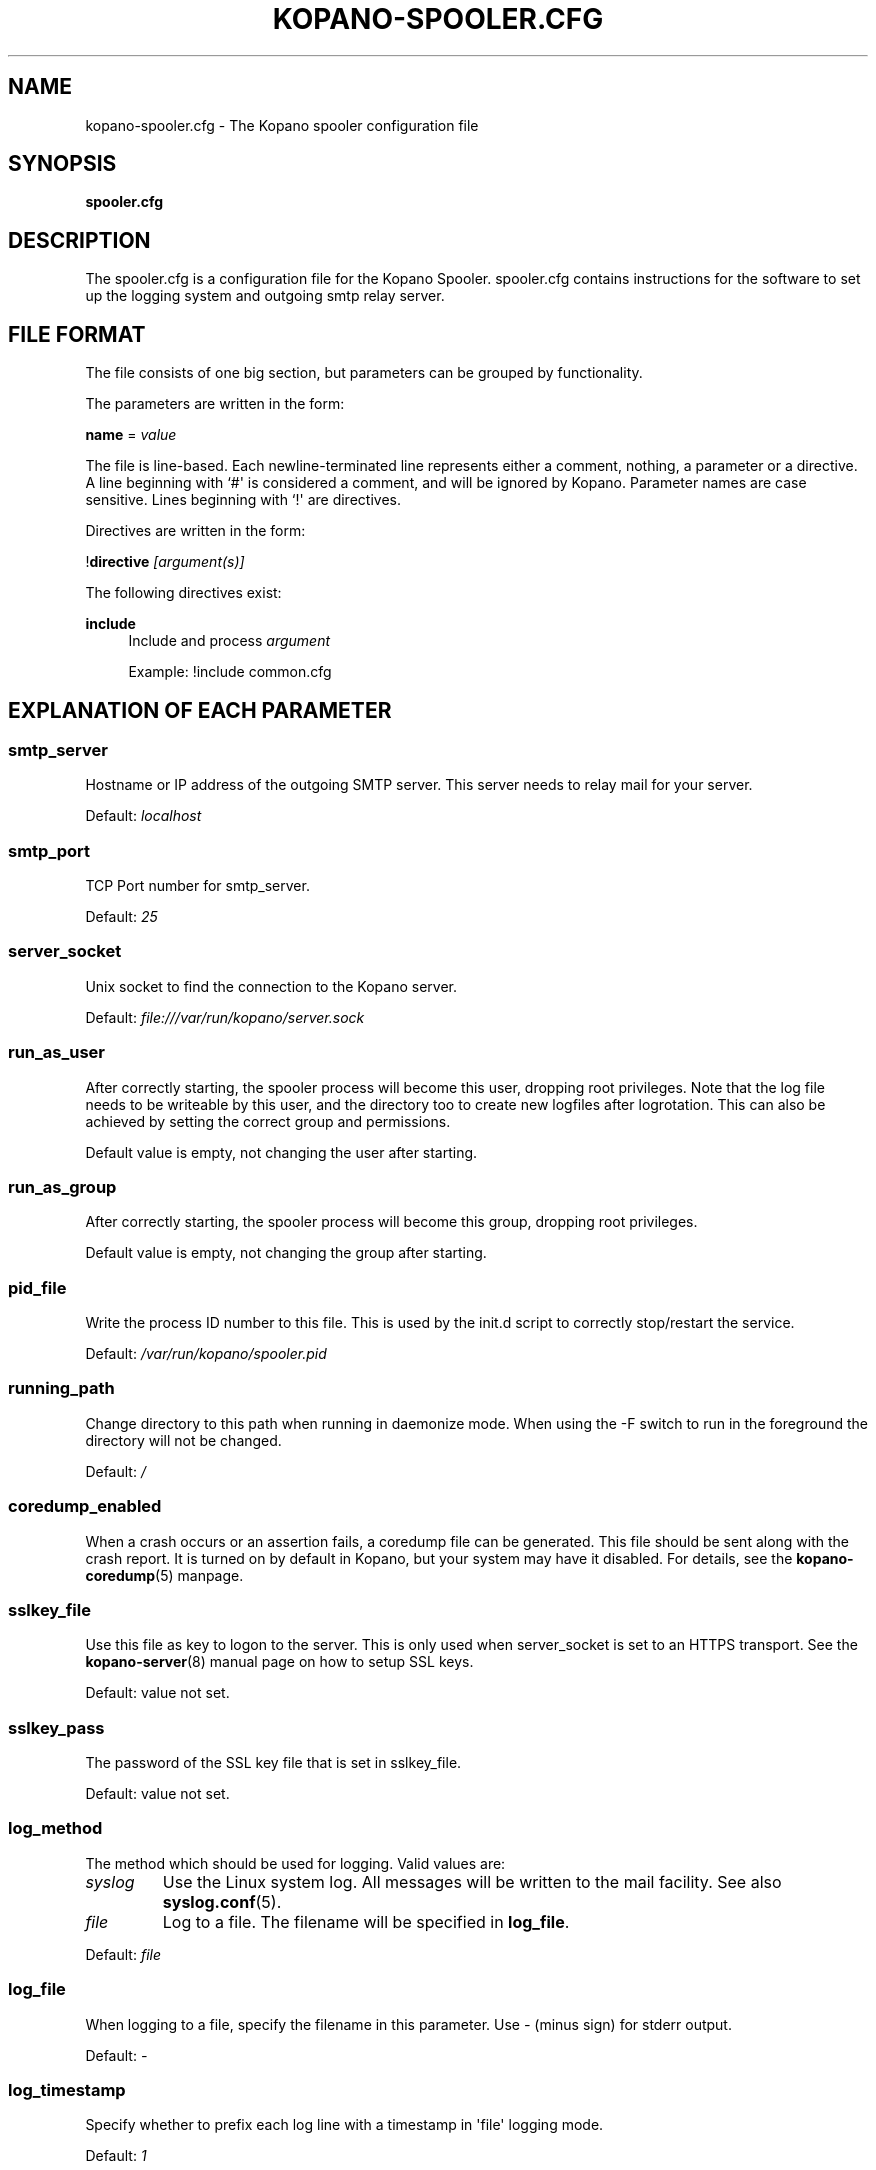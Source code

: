 '\" t
.\"     Title: kopano-spooler.cfg
.\"    Author: [see the "Author" section]
.\" Generator: DocBook XSL Stylesheets v1.79.1 <http://docbook.sf.net/>
.\"      Date: November 2016
.\"    Manual: Kopano Core user reference
.\"    Source: Kopano 8
.\"  Language: English
.\"
.TH "KOPANO\-SPOOLER.CFG" "5" "November 2016" "Kopano 8" "Kopano Core user reference"
.\" -----------------------------------------------------------------
.\" * Define some portability stuff
.\" -----------------------------------------------------------------
.\" ~~~~~~~~~~~~~~~~~~~~~~~~~~~~~~~~~~~~~~~~~~~~~~~~~~~~~~~~~~~~~~~~~
.\" http://bugs.debian.org/507673
.\" http://lists.gnu.org/archive/html/groff/2009-02/msg00013.html
.\" ~~~~~~~~~~~~~~~~~~~~~~~~~~~~~~~~~~~~~~~~~~~~~~~~~~~~~~~~~~~~~~~~~
.ie \n(.g .ds Aq \(aq
.el       .ds Aq '
.\" -----------------------------------------------------------------
.\" * set default formatting
.\" -----------------------------------------------------------------
.\" disable hyphenation
.nh
.\" disable justification (adjust text to left margin only)
.ad l
.\" -----------------------------------------------------------------
.\" * MAIN CONTENT STARTS HERE *
.\" -----------------------------------------------------------------
.SH "NAME"
kopano-spooler.cfg \- The Kopano spooler configuration file
.SH "SYNOPSIS"
.PP
\fBspooler.cfg\fR
.SH "DESCRIPTION"
.PP
The
spooler.cfg
is a configuration file for the Kopano Spooler.
spooler.cfg
contains instructions for the software to set up the logging system and outgoing smtp relay server.
.SH "FILE FORMAT"
.PP
The file consists of one big section, but parameters can be grouped by functionality.
.PP
The parameters are written in the form:
.PP
\fBname\fR
=
\fIvalue\fR
.PP
The file is line\-based. Each newline\-terminated line represents either a comment, nothing, a parameter or a directive. A line beginning with `#\*(Aq is considered a comment, and will be ignored by Kopano. Parameter names are case sensitive. Lines beginning with `!\*(Aq are directives.
.PP
Directives are written in the form:
.PP
!\fBdirective\fR
\fI[argument(s)] \fR
.PP
The following directives exist:
.PP
\fBinclude\fR
.RS 4
Include and process
\fIargument\fR
.PP
Example: !include common.cfg
.RE
.SH "EXPLANATION OF EACH PARAMETER"
.SS smtp_server
.PP
Hostname or IP address of the outgoing SMTP server. This server needs to relay mail for your server.
.PP
Default:
\fIlocalhost\fR
.SS smtp_port
.PP
TCP Port number for smtp_server.
.PP
Default:
\fI25\fR
.SS server_socket
.PP
Unix socket to find the connection to the Kopano server.
.PP
Default:
\fIfile:///var/run/kopano/server.sock\fR
.SS run_as_user
.PP
After correctly starting, the spooler process will become this user, dropping root privileges. Note that the log file needs to be writeable by this user, and the directory too to create new logfiles after logrotation. This can also be achieved by setting the correct group and permissions.
.PP
Default value is empty, not changing the user after starting.
.SS run_as_group
.PP
After correctly starting, the spooler process will become this group, dropping root privileges.
.PP
Default value is empty, not changing the group after starting.
.SS pid_file
.PP
Write the process ID number to this file. This is used by the init.d script to correctly stop/restart the service.
.PP
Default:
\fI/var/run/kopano/spooler.pid\fR
.SS running_path
.PP
Change directory to this path when running in daemonize mode. When using the \-F switch to run in the foreground the directory will not be changed.
.PP
Default:
\fI/\fR
.SS coredump_enabled
.PP
When a crash occurs or an assertion fails, a coredump file can be generated.
This file should be sent along with the crash report. It is turned on by
default in Kopano, but your system may have it disabled. For details, see the
\fBkopano\-coredump\fP(5) manpage.
.SS sslkey_file
.PP
Use this file as key to logon to the server. This is only used when server_socket is set to an HTTPS transport. See the
\fBkopano-server\fR(8)
manual page on how to setup SSL keys.
.PP
Default: value not set.
.SS sslkey_pass
.PP
The password of the SSL key file that is set in sslkey_file.
.PP
Default: value not set.
.SS log_method
.PP
The method which should be used for logging. Valid values are:
.TP
\fIsyslog\fR
Use the Linux system log. All messages will be written to the mail facility. See also
\fBsyslog.conf\fR(5).
.TP
\fIfile\fR
Log to a file. The filename will be specified in
\fBlog_file\fR.
.PP
Default:
\fIfile\fR
.SS log_file
.PP
When logging to a file, specify the filename in this parameter. Use
\fI\-\fR
(minus sign) for stderr output.
.PP
Default:
\fI\-\fP
.SS log_timestamp
.PP
Specify whether to prefix each log line with a timestamp in \*(Aqfile\*(Aq logging mode.
.PP
Default:
\fI1\fR
.SS log_buffer_size
.PP
Buffer logging in what sized blocks. The special value 0 selects line buffering.
.PP
Default:
\fI0\fR
.SS log_level
.PP
The level of output for logging in the range from 0 to 5. 0 means no logging, 5 means full logging.
.PP
Default:
\fI2\fR
.RE
.TP
\fBlog_raw_message_stage1\fP
Log the raw message to a file. In stage 1, not all recipients are necessarily
resolved yet, and Bcc is still visible; this is not the exact mail that is
delivered to the SMTP server. The file is saved to the location specified in
\fBlog_raw_message_path\fP. Default: \fBno\fP.
.TP
\fBlog_raw_message_path\fR
Path to save the raw message to. Default: \fB/tmp\fP.
.PP
\fBmax_threads\fR
.PP
The maximum number of threads used to send outgoing messages. For each email in the outgoing queue a separate thread will be started in order to allow multiple emails to be sent out simultaneously.
.PP
Default:
\fI5\fR
.SS fax_domain
.PP
When an email is sent to a contact with a FAX type email address, the address will be rewritten to a normal SMTP address, using the scheme: <faxnumber>@<fax_domain>. You can install software in your SMTP server which handles these email addresses to actually fax the message to that number.
.PP
Default:
.SS fax_international
.PP
When sending an international fax, the number will start with a \*(Aq+\*(Aq sign. You can rewrite this to the digits you need to dial when dialing to another country.
.PP
Default:
\fI+\fR
.SS always_send_delegates
.PP
Normally, a user needs to give explicit rights to other users to be able to send under their name. When setting this value to \*(Aqyes\*(Aq, the spooler will not check these permissions, and will always send the email with \*(AqOn behalf of\*(Aq headers. Please note that this feature overrides \*(Aqsend\-as\*(Aq functionality.
.PP
Default:
\fIno\fR
.SS always_send_tnef
.PP
Meeting requests will be sent using iCalendar files. This adds compatibility to more calendar programs. To use the previous TNEF (winmail.dat) method, set this option to \*(Aqyes\*(Aq.
.PP
When an email body is written in RTF text, normally this data is sent using TNEF. If you want to send an HTML representation of the email instead and not use TNEF, set this to \*(Aqminimal\*(Aq.
.PP
Default:
\fIno\fR
.SS enable_dsn
.PP
Enable the Delivery Status Notifications (DSN) for users. If a user requests a DSN the spooler sends the request to the MTA and when the MTA support this the user will receive the report in the mailbox. When the MTA doesn\*(Aqt support DSN the user will not receive a report. Ensure you have a supported MTA like postfix 2.3 and higher. If DSN is disabled and the user request a DSN then it will be ignored and the delivery report is not sent.
.PP
Default:
\fIyes\fR
.SS charset_upgrade
.PP
Upgrades the us\-ascii charset to this charset. This makes sure high\-characters in recipients and attachment filenames are correctly sent when the body is in plain text.
.PP
Default:
\fIwindows\-1252\fR
.SS allow_redirect_spoofing
.PP
Normally, users are not allowed to send e\-mail from a different e\-mail address than their own. However, the \*(Aqredirect\*(Aq rule sends e\-mails with their original \*(Aqfrom\*(Aq address. Enabling this option allows redirected e\-mails to be sent with their original \*(Aqfrom\*(Aq e\-mail address.
.PP
Default:
\fIyes\fR
.SS copy_delegate_mails
.PP
Make a copy of the sent mail of delegates in the sent items folder of the representee. This is done for both delegate and send\-as e\-mails.
.PP
Default:
\fIyes\fR
.SS allow_delegate_meeting_request
.PP
Normally, users are not allowed to send meeting requests as external delegate. However, when you want to forward meeting requests you need delegate permissions. Enabling this option allows you to sent and forward a meeting request as a delegate Kopano and SMTP user.
.PP
Default:
\fIyes\fR
.SS allow_send_to_everyone
.PP
When set to \*(Aqno\*(Aq, sending to the \*(Aqeveryone\*(Aq group is disallowed. The entire message will be bounced if this is attempted. When set to \*(Aqyes\*(Aq, this allows sending to all users in the \*(Aqeveryone\*(Aq group.
.PP
Default:
\fIyes\fR
.SS expand_groups
.PP
Expand groups in headers of sent e\-mails. This means that the recipient of an e\-mail with one or more groups as recipients will see the members of the groups instead of the groups themselves. If a group has an e\-mail address, the group is not expanded irrespective of this setting, since having an e\-mail address for the group implies that this address can be used to send messages to the group.
.PP
Default:
\fIno\fR
.SS archive_on_send
.PP
Archive outgoing messages. If an archive is attached to the mailbox from which a message is send, the message will immediately be archived to the special Outgoing folder.
.PP
Messages that are archived this way are not attached to the original message in the primary store. So there\*(Aqs no easy way to find the original sent item based on an archive or find an archive based on the sent item in the primary store. This option is only intended to make sure all outgoing messages are stored without the possibility for the owner to delete them.
.PP
Default:
\fIno\fR
.SS plugin_enabled
.PP
Enable or disable the spooler plugin framework.
.PP
Default:
\fIyes\fR
.SS plugin_manager_path
.PP
The path to the spooler plugin manager.
.PP
Default:
\fI/usr/share/kopano\-spooler/python\fR
.SS plugin_path
.PP
Path to the activated spooler plugins. This folder contains symlinks to the kopano plugins and custom scripts. The plugins are installed in
\fI/usr/share/kopano\-spooler/python/plugins\fR. To activate a plugin create a symbolic link in the
\fIplugin_path\fR
directory.
.PP
Example:
.PP
\fBln\fR
\fB\-s\fR
\fI/usr/share/kopano\-spooler/python/plugins/BMP2PNG.py\fR
\fI/var/lib/kopano/spooler/plugins/BMP2PNG.py\fR
.PP
Default:
\fI/var/lib/kopano/spooler/plugins\fR
.RE
.SH "RELOADING"
.PP
The following options are reloadable by sending the kopano\-spooler process a HUP signal:
.PP
log_level, max_threads, archive_on_send
.SH "FILES"
.PP
/etc/kopano/spooler.cfg
.RS 4
The Kopano spooler configuration file.
.RE
.SH "AUTHOR"
.PP
Written by Kopano.
.SH "SEE ALSO"
.PP
\fBkopano-spooler\fR(8)
